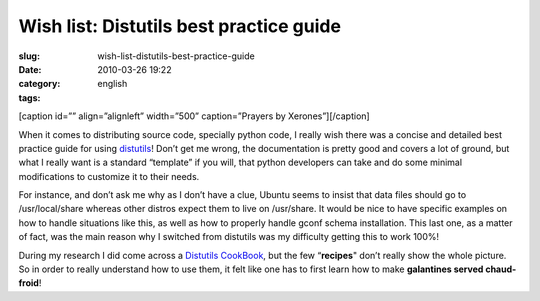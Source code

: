 Wish list: Distutils best practice guide
########################################
:slug: wish-list-distutils-best-practice-guide
:date: 2010-03-26 19:22
:category:
:tags: english

[caption id=”” align=”alignleft” width=”500” caption=”Prayers by
Xerones”]\ |Prayers by Xerones|\ [/caption]

When it comes to distributing source code, specially python code, I
really wish there was a concise and detailed best practice guide for
using `distutils <http://docs.python.org/distutils/>`__! Don’t get me
wrong, the documentation is pretty good and covers a lot of ground, but
what I really want is a standard “template” if you will, that python
developers can take and do some minimal modifications to customize it to
their needs.

For instance, and don’t ask me why as I don’t have a clue, Ubuntu seems
to insist that data files should go to /usr/local/share whereas other
distros expect them to live on /usr/share. It would be nice to have
specific examples on how to handle situations like this, as well as how
to properly handle gconf schema installation. This last one, as a matter
of fact, was the main reason why I switched from distutils was my
difficulty getting this to work 100%!

During my research I did come across a `Distutils
CookBook <http://wiki.python.org/moin/Distutils/Cookbook>`__, but the
few “\ **recipes**" don’t really show the whole picture. So in order to
really understand how to use them, it felt like one has to first learn
how to make **galantines served chaud-froid**!

.. |Prayers by Xerones| image:: http://farm1.static.flickr.com/15/19717875_99fde3f6db_d.jpg
   :target: http://www.flickr.com/photos/xerones/19717875/
